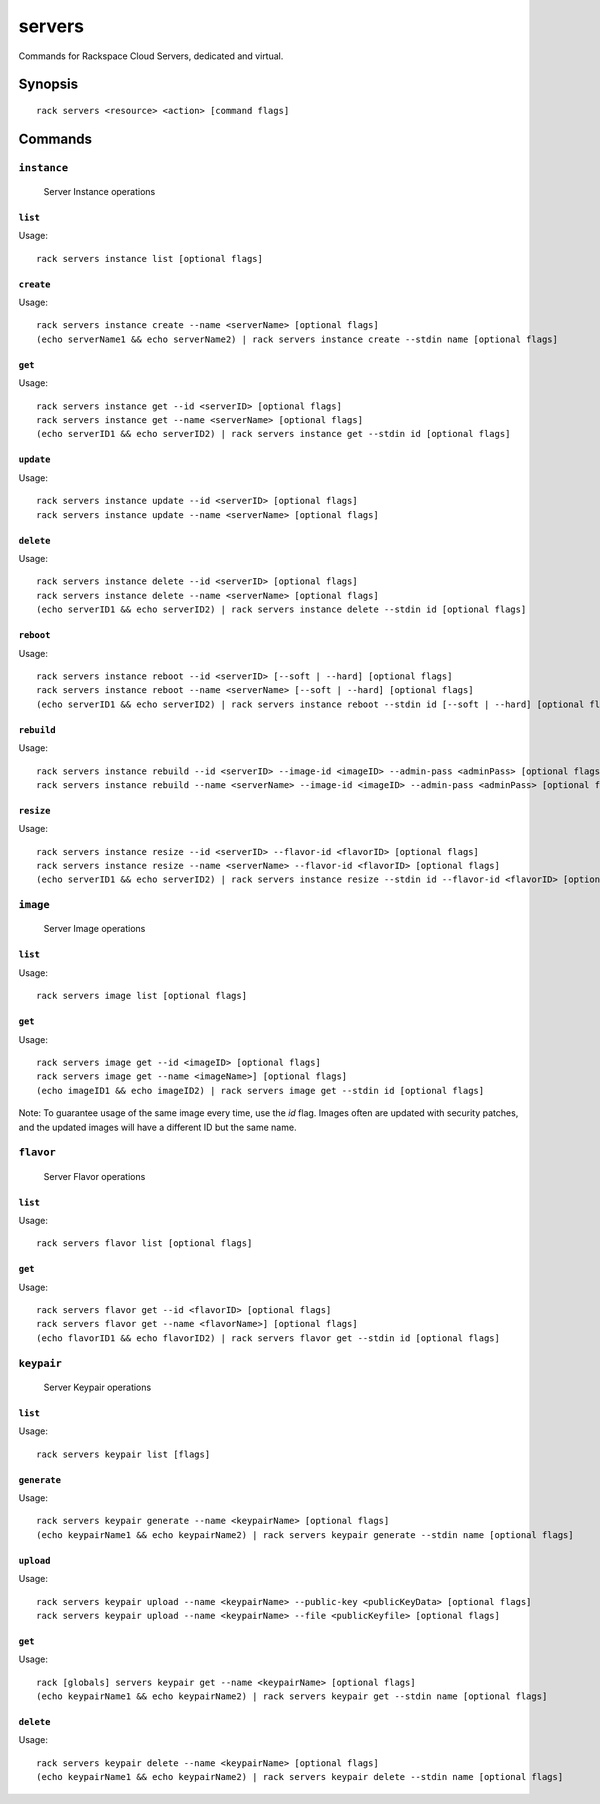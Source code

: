 .. _servers:

servers
=======

Commands for Rackspace Cloud Servers, dedicated and virtual.

Synopsis
--------

::

   rack servers <resource> <action> [command flags]

Commands
--------

``instance``
~~~~~~~~~~~~

  Server Instance operations

``list``
^^^^^^^^
Usage::

    rack servers instance list [optional flags]

``create``
^^^^^^^^^^
Usage::

    rack servers instance create --name <serverName> [optional flags]
    (echo serverName1 && echo serverName2) | rack servers instance create --stdin name [optional flags]

``get``
^^^^^^^
Usage::

    rack servers instance get --id <serverID> [optional flags]
    rack servers instance get --name <serverName> [optional flags]
    (echo serverID1 && echo serverID2) | rack servers instance get --stdin id [optional flags]

``update``
^^^^^^^^^^
Usage::

    rack servers instance update --id <serverID> [optional flags]
    rack servers instance update --name <serverName> [optional flags]

``delete``
^^^^^^^^^^
Usage::

    rack servers instance delete --id <serverID> [optional flags]
    rack servers instance delete --name <serverName> [optional flags]
    (echo serverID1 && echo serverID2) | rack servers instance delete --stdin id [optional flags]

``reboot``
^^^^^^^^^^
Usage::

    rack servers instance reboot --id <serverID> [--soft | --hard] [optional flags]
    rack servers instance reboot --name <serverName> [--soft | --hard] [optional flags]
    (echo serverID1 && echo serverID2) | rack servers instance reboot --stdin id [--soft | --hard] [optional flags]

``rebuild``
^^^^^^^^^^^
Usage::

    rack servers instance rebuild --id <serverID> --image-id <imageID> --admin-pass <adminPass> [optional flags]
    rack servers instance rebuild --name <serverName> --image-id <imageID> --admin-pass <adminPass> [optional flags]

``resize``
^^^^^^^^^^
Usage::

    rack servers instance resize --id <serverID> --flavor-id <flavorID> [optional flags]
    rack servers instance resize --name <serverName> --flavor-id <flavorID> [optional flags]
    (echo serverID1 && echo serverID2) | rack servers instance resize --stdin id --flavor-id <flavorID> [optional flags]

``image``
~~~~~~~~~

  Server Image operations

``list``
^^^^^^^^
Usage::

    rack servers image list [optional flags]

``get``
^^^^^^^^
Usage::

    rack servers image get --id <imageID> [optional flags]
    rack servers image get --name <imageName>] [optional flags]
    (echo imageID1 && echo imageID2) | rack servers image get --stdin id [optional flags]

Note: To guarantee usage of the same image every time, use the `id` flag. Images often
are updated with security patches, and the updated images will have a different ID but
the same name.


``flavor``
~~~~~~~~~~

  Server Flavor operations

``list``
^^^^^^^^
Usage::

    rack servers flavor list [optional flags]

``get``
^^^^^^^
Usage::

    rack servers flavor get --id <flavorID> [optional flags]
    rack servers flavor get --name <flavorName>] [optional flags]
    (echo flavorID1 && echo flavorID2) | rack servers flavor get --stdin id [optional flags]

``keypair``
~~~~~~~~~~~

  Server Keypair operations

``list``
^^^^^^^^
Usage::

    rack servers keypair list [flags]

``generate``
^^^^^^^^^^
Usage::

    rack servers keypair generate --name <keypairName> [optional flags]
    (echo keypairName1 && echo keypairName2) | rack servers keypair generate --stdin name [optional flags]

``upload``
^^^^^^^^^^
Usage::

    rack servers keypair upload --name <keypairName> --public-key <publicKeyData> [optional flags]
    rack servers keypair upload --name <keypairName> --file <publicKeyfile> [optional flags]

``get``
^^^^^^^
Usage::

    rack [globals] servers keypair get --name <keypairName> [optional flags]
    (echo keypairName1 && echo keypairName2) | rack servers keypair get --stdin name [optional flags]

``delete``
^^^^^^^^^^
Usage::

    rack servers keypair delete --name <keypairName> [optional flags]
    (echo keypairName1 && echo keypairName2) | rack servers keypair delete --stdin name [optional flags]
